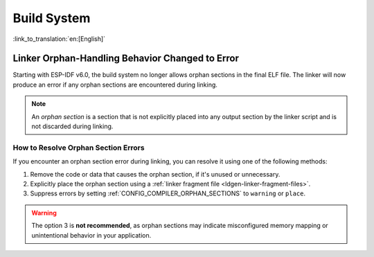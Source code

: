 Build System
============

:link_to_translation:`en:[English]`

Linker Orphan-Handling Behavior Changed to Error
------------------------------------------------

Starting with ESP-IDF v6.0, the build system no longer allows orphan sections in the final ELF file. The linker will now produce an error if any orphan sections are encountered during linking.

.. note::

   An *orphan section* is a section that is not explicitly placed into any output section by the linker script and is not discarded during linking.

How to Resolve Orphan Section Errors
~~~~~~~~~~~~~~~~~~~~~~~~~~~~~~~~~~~~

If you encounter an orphan section error during linking, you can resolve it using one of the following methods:

1. Remove the code or data that causes the orphan section, if it's unused or unnecessary.
2. Explicitly place the orphan section using a :ref:`linker fragment file <ldgen-linker-fragment-files>`.
3. Suppress errors by setting :ref:`CONFIG_COMPILER_ORPHAN_SECTIONS` to ``warning`` or ``place``.

.. warning::

  The option 3 is **not recommended**, as orphan sections may indicate misconfigured memory mapping or unintentional behavior in your application.
